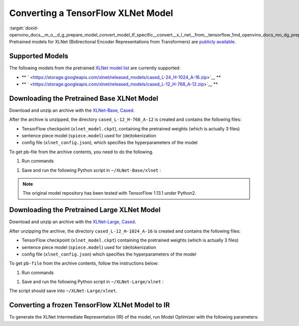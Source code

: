 .. index:: pair: page; Converting a TensorFlow XLNet Model
.. _doxid-openvino_docs__m_o__d_g_prepare_model_convert_model_tf_specific__convert__x_l_net__from__tensorflow:


Converting a TensorFlow XLNet Model
===================================

:target:`doxid-openvino_docs__m_o__d_g_prepare_model_convert_model_tf_specific__convert__x_l_net__from__tensorflow_1md_openvino_docs_mo_dg_prepare_model_convert_model_tf_specific_convert_xlnet_from_tensorflow` Pretrained models for XLNet (Bidirectional Encoder Representations from Transformers) are `publicly available <https://github.com/zihangdai/xlnet>`__.

Supported Models
~~~~~~~~~~~~~~~~

The following models from the pretrained `XLNet model list <https://github.com/zihangdai/xlnet#pre-trained-models>`__ are currently supported:

* \*\* ` <https://storage.googleapis.com/xlnet/released_models/cased_L-24_H-1024_A-16.zip>`__ \*\*

* \*\* ` <https://storage.googleapis.com/xlnet/released_models/cased_L-12_H-768_A-12.zip>`__ \*\*

Downloading the Pretrained Base XLNet Model
~~~~~~~~~~~~~~~~~~~~~~~~~~~~~~~~~~~~~~~~~~~

Download and unzip an archive with the `XLNet-Base, Cased <https://storage.googleapis.com/xlnet/released_models/cased_L-12_H-768_A-12.zip>`__.

After the archive is unzipped, the directory ``cased_L-12_H-768_A-12`` is created and contains the following files:

* TensorFlow checkpoint (``xlnet_model.ckpt``), containing the pretrained weights (which is actually 3 files)

* sentence piece model (``spiece.model``) used for (de)tokenization

* config file (``xlnet_config.json``), which specifies the hyperparameters of the model

To get pb-file from the archive contents, you need to do the following.

#. Run commands

.. ref-code-block:: cpp

	cd ~
	mkdir XLNet-Base
	cd XLNet-Base
	git clone https://github.com/zihangdai/xlnet
	wget https://storage.googleapis.com/xlnet/released_models/cased_L-12_H-768_A-12.zip
	unzip cased_L-12_H-768_A-12.zip
	mkdir try_save

#. Save and run the following Python script in ``~/XLNet-Base/xlnet`` :

.. note:: The original model repository has been tested with TensorFlow 1.13.1 under Python2.





.. ref-code-block:: cpp

	from collections import namedtuple
	
	import tensorflow as tf
	from tensorflow.python.framework import graph_io
	
	import model_utils
	import xlnet
	
	LENGTHS = 50
	BATCH = 1
	OUTPUT_DIR = '~/XLNet-Base/try_save/'
	INIT_CKPT_PATH = '~/XLNet-Base/xlnet_cased_L-12_H-768_A-12/xlnet_model.ckpt'
	XLNET_CONFIG_PATH = '~/XLNet-Base/xlnet_cased_L-12_H-768_A-12/xlnet_config.json'
	
	FLags = namedtuple('FLags', 'use_tpu init_checkpoint')
	FLAGS = FLags(use_tpu=False, init_checkpoint=INIT_CKPT_PATH)
	
	xlnet_config = xlnet.XLNetConfig(json_path=XLNET_CONFIG_PATH)
	run_config = xlnet.RunConfig(is_training=False, use_tpu=False, use_bfloat16=False, dropout=0.1, dropatt=0.1,)
	
	
	sentence_features_input_idx = tf.compat.v1.placeholder(tf.int32, shape=[LENGTHS, BATCH], name='input_ids')
	sentence_features_segment_ids = tf.compat.v1.placeholder(tf.int32, shape=[LENGTHS, BATCH], name='seg_ids')
	sentence_features_input_mask = tf.compat.v1.placeholder(tf.float32, shape=[LENGTHS, BATCH], name='input_mask')
	
	with tf.compat.v1.Session() as sess:
	    xlnet_model = xlnet.XLNetModel(xlnet_config=xlnet_config, run_config=run_config,
	                                   input_ids=sentence_features_input_idx,
	                                   seg_ids=sentence_features_segment_ids,
	                                   input_mask=sentence_features_input_mask)
	
	    sess.run(tf.compat.v1.global_variables_initializer())
	    model_utils.init_from_checkpoint(FLAGS, True)
	
	    # Save the variables to disk.
	    saver = tf.compat.v1.train.Saver()
	
	    # Saving checkpoint
	    save_path = saver.save(sess, OUTPUT_DIR + "model.ckpt")
	
	    # Freezing model
	    outputs = ['model/transformer/dropout_2/Identity']
	    graph_def_freezed = tf.compat.v1.graph_util.convert_variables_to_constants(sess, sess.graph.as_graph_def(), outputs)
	
	    # Saving non-frozen and frozen  model to pb
	    graph_io.write_graph(sess.graph.as_graph_def(), OUTPUT_DIR, 'model.pb', as_text=False)
	    graph_io.write_graph(graph_def_freezed,OUTPUT_DIR, 'model_frozen.pb',
	                         as_text=False)
	
	    # Write to tensorboard
	    with tf.compat.v1.summary.FileWriter(logdir=OUTPUT_DIR, graph_def=graph_def_freezed) as writer:
	        writer.flush()

Downloading the Pretrained Large XLNet Model
~~~~~~~~~~~~~~~~~~~~~~~~~~~~~~~~~~~~~~~~~~~~

Download and unzip an archive with the `XLNet-Large, Cased <https://storage.googleapis.com/xlnet/released_models/cased_L-24_H-1024_A-16.zip>`__.

After unzipping the archive, the directory ``cased_L-12_H-1024_A-16`` is created and contains the following files:

* TensorFlow checkpoint (``xlnet_model.ckpt``) containing the pretrained weights (which is actually 3 files)

* sentence piece model (``spiece.model``) used for (de)tokenization

* config file (``xlnet_config.json``) which specifies the hyperparameters of the model

To get ``pb-file`` from the archive contents, follow the instructions below:

#. Run commands

.. ref-code-block:: cpp

	cd ~
	mkdir XLNet-Large
	cd XLNet-Large
	git clone https://github.com/zihangdai/xlnet
	wget https://storage.googleapis.com/xlnet/released_models/cased_L-24_H-1024_A-16.zip
	unzip cased_L-24_H-1024_A-16.zip
	mkdir try_save

#. Save and run the following Python script in ``~/XLNet-Large/xlnet`` :

.. ref-code-block:: cpp

	from collections import namedtuple
	
	import tensorflow as tf
	from tensorflow.python.framework import graph_io
	
	import model_utils
	import xlnet
	
	LENGTHS = 50
	BATCH = 1
	OUTPUT_DIR = '~/XLNet-Large/try_save'
	INIT_CKPT_PATH = '~/XLNet-Large/cased_L-24_H-1024_A-16/xlnet_model.ckpt'
	XLNET_CONFIG_PATH = '~/XLNet-Large/cased_L-24_H-1024_A-16/xlnet_config.json'
	
	FLags = namedtuple('FLags', 'use_tpu init_checkpoint')
	FLAGS = FLags(use_tpu=False, init_checkpoint=INIT_CKPT_PATH)
	
	xlnet_config = xlnet.XLNetConfig(json_path=XLNET_CONFIG_PATH)
	run_config = xlnet.RunConfig(is_training=False, use_tpu=False, use_bfloat16=False, dropout=0.1, dropatt=0.1,)
	
	
	sentence_features_input_idx = tf.compat.v1.placeholder(tf.int32, shape=[LENGTHS, BATCH], name='input_ids')
	sentence_features_segment_ids = tf.compat.v1.placeholder(tf.int32, shape=[LENGTHS, BATCH], name='seg_ids')
	sentence_features_input_mask = tf.compat.v1.placeholder(tf.float32, shape=[LENGTHS, BATCH], name='input_mask')
	
	with tf.compat.v1.Session() as sess:
	    xlnet_model = xlnet.XLNetModel(xlnet_config=xlnet_config, run_config=run_config,
	                                   input_ids=sentence_features_input_idx,
	                                   seg_ids=sentence_features_segment_ids,
	                                   input_mask=sentence_features_input_mask)
	
	    sess.run(tf.compat.v1.global_variables_initializer())
	    model_utils.init_from_checkpoint(FLAGS, True)
	
	    # Save the variables to disk.
	    saver = tf.compat.v1.train.Saver()
	
	    # Saving checkpoint
	    save_path = saver.save(sess, OUTPUT_DIR + "model.ckpt")
	
	    # Freezing model
	    outputs = ['model/transformer/dropout_2/Identity']
	    graph_def_freezed = tf.compat.v1.graph_util.convert_variables_to_constants(sess, sess.graph.as_graph_def(), outputs)
	
	    # Saving non-frozen and frozen  model to pb
	    graph_io.write_graph(sess.graph.as_graph_def(), OUTPUT_DIR, 'model.pb', as_text=False)
	    graph_io.write_graph(graph_def_freezed,OUTPUT_DIR, 'model_frozen.pb',
	                         as_text=False)
	
	    # Write to tensorboard
	    with tf.compat.v1.summary.FileWriter(logdir=OUTPUT_DIR, graph_def=graph_def_freezed) as writer:
	        writer.flush()

The script should save into ``~/XLNet-Large/xlnet``.

Converting a frozen TensorFlow XLNet Model to IR
~~~~~~~~~~~~~~~~~~~~~~~~~~~~~~~~~~~~~~~~~~~~~~~~

To generate the XLNet Intermediate Representation (IR) of the model, run Model Optimizer with the following parameters:

.. ref-code-block:: cpp

	mo --input_model path-to-model/model_frozen.pb \
	   --input "input_mask[50 1],input_ids[50 1],seg_ids[50 1]"

